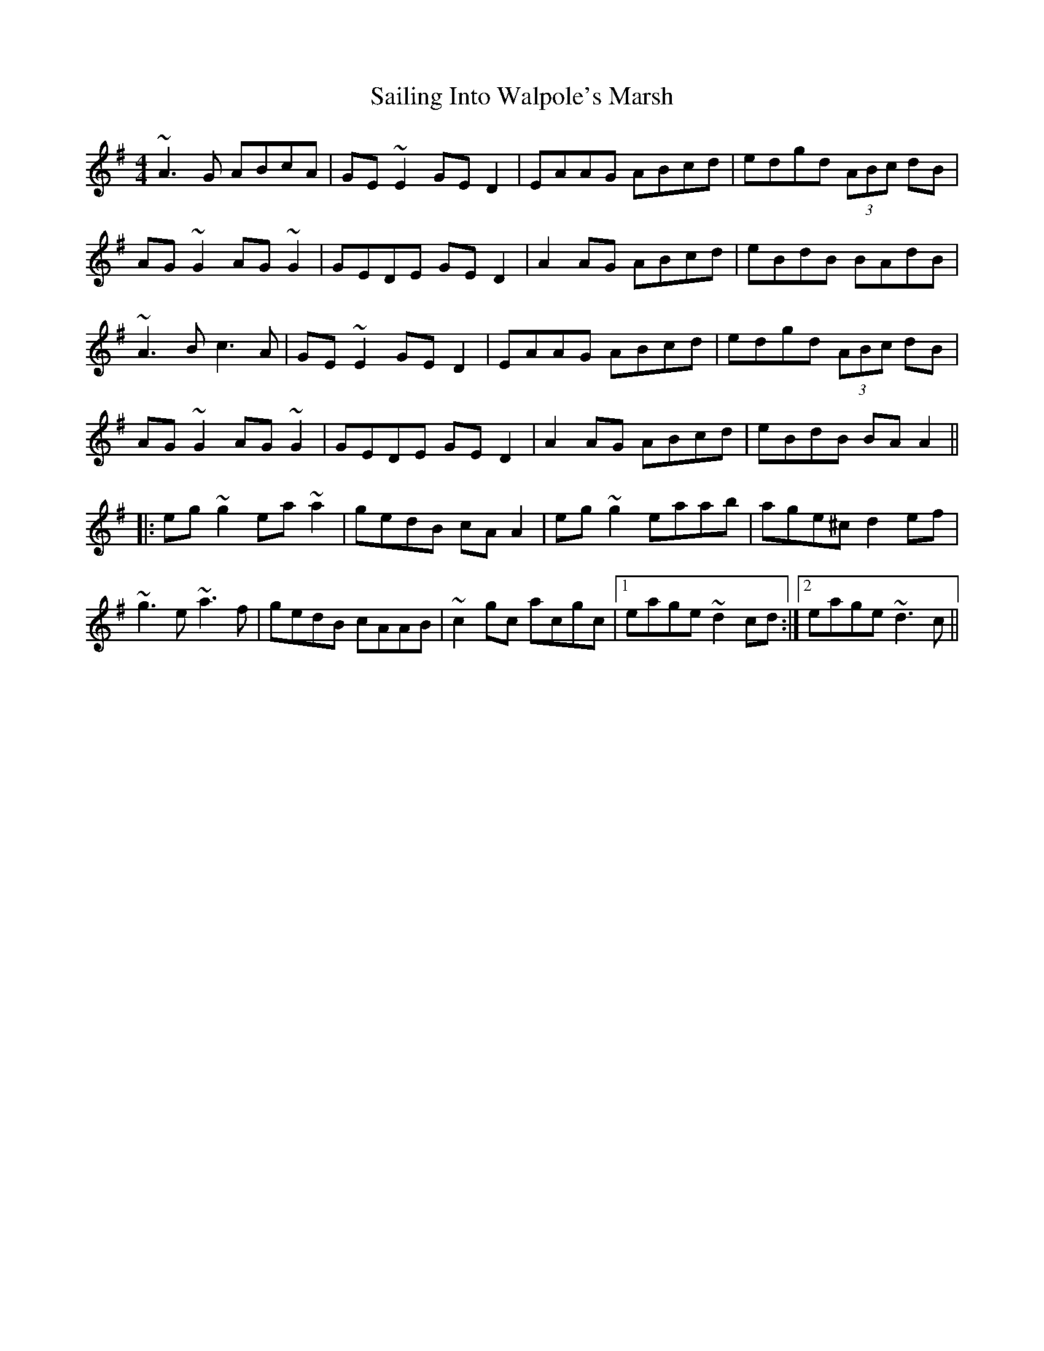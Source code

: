 X: 35634
T: Sailing Into Walpole's Marsh
R: reel
M: 4/4
K: Adorian
~A3G ABcA|GE~E2 GED2|EAAG ABcd|edgd (3ABc dB|
AG~G2 AG~G2|GEDE GED2|A2AG ABcd|eBdB BAdB|
~A3B c3A|GE~E2 GED2|EAAG ABcd|edgd (3ABc dB|
AG~G2 AG~G2|GEDE GED2|A2AG ABcd|eBdB BAA2||
|:eg~g2 ea~a2|gedB cAA2|eg~g2 eaab|age^c d2ef|
~g3e ~a3f|gedB cAAB|~c2gc acgc|1 eage ~d2cd:|2 eage ~d3c||

